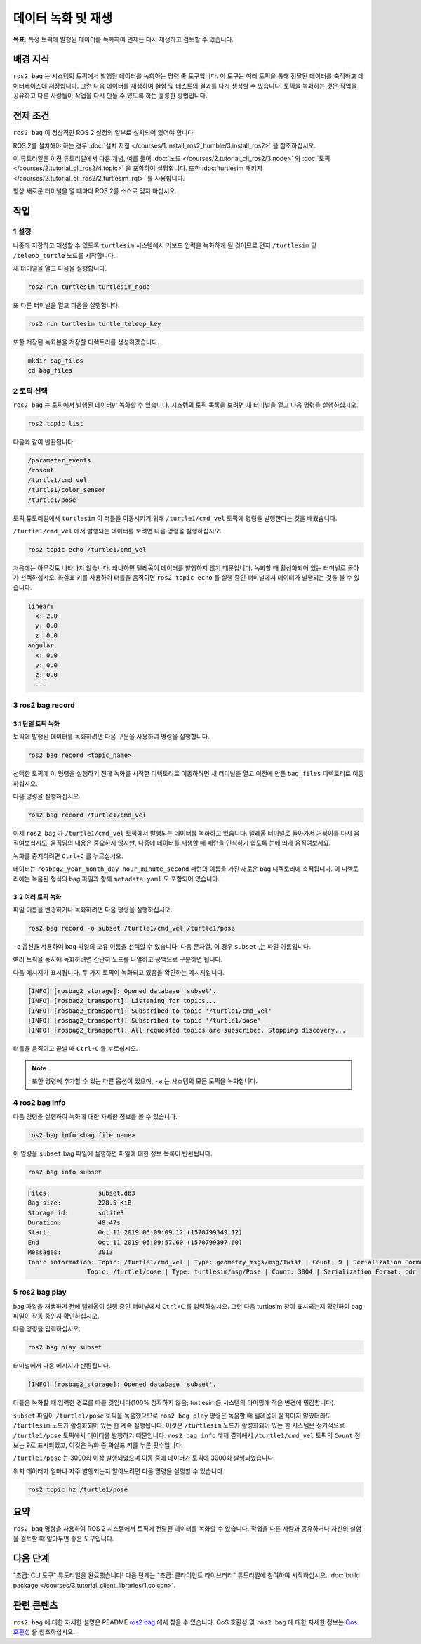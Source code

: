 데이터 녹화 및 재생
===============================

**목표:** 특정 토픽에 발행된 데이터를 녹화하여 언제든 다시 재생하고 검토할 수 있습니다.

배경 지식
----------

``ros2 bag`` 는 시스템의 토픽에서 발행된 데이터를 녹화하는 명령 줄 도구입니다.
이 도구는 여러 토픽을 통해 전달된 데이터를 축적하고 데이터베이스에 저장합니다.
그런 다음 데이터를 재생하여 실험 및 테스트의 결과를 다시 생성할 수 있습니다.
토픽을 녹화하는 것은 작업을 공유하고 다른 사람들이 작업을 다시 만들 수 있도록 하는 훌륭한 방법입니다.


전제 조건
-------------

``ros2 bag`` 이 정상적인 ROS 2 설정의 일부로 설치되어 있어야 합니다.

ROS 2를 설치해야 하는 경우 :doc:`설치 지침 </courses/1.install_ros2_humble/3.install_ros2>` 을 참조하십시오.

이 튜토리얼은 이전 튜토리얼에서 다룬 개념, 예를 들어 :doc:`노드 </courses/2.tutorial_cli_ros2/3.node>` 와 :doc:`토픽 </courses/2.tutorial_cli_ros2/4.topic>` 을 포함하여 설명합니다.
또한 :doc:`turtlesim 패키지 </courses/2.tutorial_cli_ros2/2.turtlesim_rqt>` 를 사용합니다.

항상 새로운 터미널을 열 때마다 ROS 2를 소스로 잊지 마십시오.


작업
-----

1 설정
^^^^^^^
나중에 저장하고 재생할 수 있도록 ``turtlesim`` 시스템에서 키보드 입력을 녹화하게 될 것이므로 먼저 ``/turtlesim`` 및 ``/teleop_turtle`` 노드를 시작합니다.

새 터미널을 열고 다음을 실행합니다.

.. code-block:: console

    ros2 run turtlesim turtlesim_node

또 다른 터미널을 열고 다음을 실행합니다.

.. code-block:: console

    ros2 run turtlesim turtle_teleop_key

또한 저장된 녹화본을 저장할 디렉토리를 생성하겠습니다.

.. code-block:: console

    mkdir bag_files
    cd bag_files



2 토픽 선택
^^^^^^^^^^^^^^^^

``ros2 bag`` 는 토픽에서 발행된 데이터만 녹화할 수 있습니다.
시스템의 토픽 목록을 보려면 새 터미널을 열고 다음 명령을 실행하십시오.

.. code-block:: console

  ros2 topic list

다음과 같이 반환됩니다.

.. code-block:: console

  /parameter_events
  /rosout
  /turtle1/cmd_vel
  /turtle1/color_sensor
  /turtle1/pose

토픽 튜토리얼에서 ``turtlesim`` 이 터틀을 이동시키기 위해 ``/turtle1/cmd_vel`` 토픽에 명령을 발행한다는 것을 배웠습니다.

``/turtle1/cmd_vel`` 에서 발행되는 데이터를 보려면 다음 명령을 실행하십시오.

.. code-block:: console

  ros2 topic echo /turtle1/cmd_vel

처음에는 아무것도 나타나지 않습니다. 왜냐하면 텔레옵이 데이터를 발행하지 않기 때문입니다.
녹화할 때 활성화되어 있는 터미널로 돌아가 선택하십시오.
화살표 키를 사용하여 터틀을 움직이면 ``ros2 topic echo`` 를 실행 중인 터미널에서 데이터가 발행되는 것을 볼 수 있습니다.

.. code-block:: console

  linear:
    x: 2.0
    y: 0.0
    z: 0.0
  angular:
    x: 0.0
    y: 0.0
    z: 0.0
    ---


3 ros2 bag record
^^^^^^^^^^^^^^^^^

3.1 단일 토픽 녹화
~~~~~~~~~~~~~~~~~~~~~~~~~

토픽에 발행된 데이터를 녹화하려면 다음 구문을 사용하여 명령을 실행합니다.

.. code-block:: console

    ros2 bag record <topic_name>

선택한 토픽에 이 명령을 실행하기 전에 녹화를 시작한 디렉토리로 이동하려면 새 터미널을 열고 이전에 만든 ``bag_files`` 디렉토리로 이동하십시오.

다음 명령을 실행하십시오.

.. code-block:: console

    ros2 bag record /turtle1/cmd_vel

이제 ``ros2 bag`` 가 ``/turtle1/cmd_vel`` 토픽에서 발행되는 데이터를 녹화하고 있습니다.
텔레옵 터미널로 돌아가서 거북이를 다시 움직여보십시오.
움직임의 내용은 중요하지 않지만, 나중에 데이터를 재생할 때 패턴을 인식하기 쉽도록 눈에 띄게 움직여보세요.

.. image:: /_images/recording/record.png

녹화를 중지하려면 ``Ctrl+C`` 를 누르십시오.

데이터는 ``rosbag2_year_month_day-hour_minute_second`` 패턴의 이름을 가진 새로운 bag 디렉토리에 축적됩니다.
이 디렉토리에는 녹음된 형식의 bag 파일과 함께 ``metadata.yaml`` 도 포함되어 있습니다.

3.2 여러 토픽 녹화
~~~~~~~~~~~~~~~~~~~~~~~~~~

파일 이름을 변경하거나 녹화하려면 다음 명령을 실행하십시오.

.. code-block:: console

  ros2 bag record -o subset /turtle1/cmd_vel /turtle1/pose

``-o`` 옵션을 사용하여 bag 파일의 고유 이름을 선택할 수 있습니다.
다음 문자열, 이 경우 ``subset`` ,는 파일 이름입니다.

여러 토픽을 동시에 녹화하려면 간단히 노드를 나열하고 공백으로 구분하면 됩니다.

다음 메시지가 표시됩니다. 두 가지 토픽이 녹화되고 있음을 확인하는 메시지입니다.

.. code-block:: console

  [INFO] [rosbag2_storage]: Opened database 'subset'.
  [INFO] [rosbag2_transport]: Listening for topics...
  [INFO] [rosbag2_transport]: Subscribed to topic '/turtle1/cmd_vel'
  [INFO] [rosbag2_transport]: Subscribed to topic '/turtle1/pose'
  [INFO] [rosbag2_transport]: All requested topics are subscribed. Stopping discovery...

터틀을 움직이고 끝날 때 ``Ctrl+C`` 를 누르십시오.

.. note::

    또한 명령에 추가할 수 있는 다른 옵션이 있으며, ``-a`` 는 시스템의 모든 토픽을 녹화합니다.

4 ros2 bag info
^^^^^^^^^^^^^^^

다음 명령을 실행하여 녹화에 대한 자세한 정보를 볼 수 있습니다.

.. code-block:: console

    ros2 bag info <bag_file_name>

이 명령을 ``subset`` bag 파일에 실행하면 파일에 대한 정보 목록이 반환됩니다.

.. code-block:: console

    ros2 bag info subset

.. code-block:: console

  Files:             subset.db3
  Bag size:          228.5 KiB
  Storage id:        sqlite3
  Duration:          48.47s
  Start:             Oct 11 2019 06:09:09.12 (1570799349.12)
  End                Oct 11 2019 06:09:57.60 (1570799397.60)
  Messages:          3013
  Topic information: Topic: /turtle1/cmd_vel | Type: geometry_msgs/msg/Twist | Count: 9 | Serialization Format: cdr
                  Topic: /turtle1/pose | Type: turtlesim/msg/Pose | Count: 3004 | Serialization Format: cdr

5 ros2 bag play
^^^^^^^^^^^^^^^

bag 파일을 재생하기 전에 텔레옵이 실행 중인 터미널에서 ``Ctrl+C`` 를 입력하십시오.
그런 다음 turtlesim 창이 표시되는지 확인하여 bag 파일이 작동 중인지 확인하십시오.

다음 명령을 입력하십시오.

.. code-block:: console

    ros2 bag play subset

터미널에서 다음 메시지가 반환됩니다.

.. code-block:: console

    [INFO] [rosbag2_storage]: Opened database 'subset'.

터틀은 녹화할 때 입력한 경로를 따를 것입니다(100% 정확하지 않음; turtlesim은 시스템의 타이밍에 작은 변경에 민감합니다).

.. image:: /_images/recording/playback.png

``subset`` 파일이 ``/turtle1/pose`` 토픽을 녹음했으므로 ``ros2 bag play`` 명령은 녹음할 때 텔레옵이 움직이지 않았더라도 ``/turtlesim`` 노드가 활성화되어 있는 한 계속 실행됩니다.
이것은 ``/turtlesim`` 노드가 활성화되어 있는 한 시스템은 정기적으로 ``/turtle1/pose`` 토픽에서 데이터를 발행하기 때문입니다.
``ros2 bag info`` 예제 결과에서 ``/turtle1/cmd_vel`` 토픽의 ``Count`` 정보는 9로 표시되었고, 이것은 녹화 중 화살표 키를 누른 횟수입니다.

``/turtle1/pose`` 는 3000회 이상 발행되었으며 이동 중에 데이터가 토픽에 3000회 발행되었습니다.

위치 데이터가 얼마나 자주 발행되는지 알아보려면 다음 명령을 실행할 수 있습니다.

.. code-block:: console

    ros2 topic hz /turtle1/pose

요약
-------

``ros2 bag`` 명령을 사용하여 ROS 2 시스템에서 토픽에 전달된 데이터를 녹화할 수 있습니다.
작업을 다른 사람과 공유하거나 자신의 실험을 검토할 때 알아두면 좋은 도구입니다.

다음 단계
----------

"초급: CLI 도구" 튜토리얼을 완료했습니다!
다음 단계는 "초급: 클라이언트 라이브러리" 튜토리얼에 참여하여 시작하십시오. :doc:`build package </courses/3.tutorial_client_libraries/1.colcon>`.

관련 콘텐츠
---------------

``ros2 bag`` 에 대한 자세한 설명은 README `ros2 bag <https://github.com/ros2/rosbag2>`__ 에서 찾을 수 있습니다.
QoS 호환성 및 ``ros2 bag`` 에 대한 자세한 정보는 `Qos 호환성 <https://docs.ros.org/en/humble/How-To-Guides/Overriding-QoS-Policies-For-Recording-And-Playback.html>`__ 을 참조하십시오.
